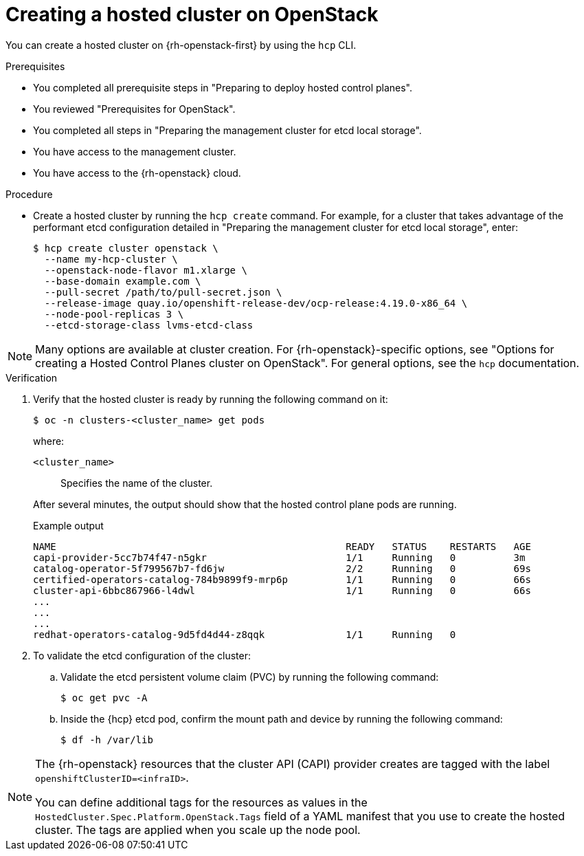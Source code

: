 :_mod-docs-content-type: PROCEDURE
[id="hcp-deploy-openstack-create_{context}"]
= Creating a hosted cluster on OpenStack

You can create a hosted cluster on {rh-openstack-first} by using the `hcp` CLI.

.Prerequisites

* You completed all prerequisite steps in "Preparing to deploy hosted control planes".
* You reviewed "Prerequisites for OpenStack".
* You completed all steps in "Preparing the management cluster for etcd local storage".
* You have access to the management cluster.
* You have access to the {rh-openstack} cloud.

.Procedure

* Create a hosted cluster by running the `hcp create` command. For example, for a cluster that takes advantage of the performant etcd configuration detailed in "Preparing the management cluster for etcd local storage", enter:
+
[source,terminal]
----
$ hcp create cluster openstack \
  --name my-hcp-cluster \
  --openstack-node-flavor m1.xlarge \
  --base-domain example.com \
  --pull-secret /path/to/pull-secret.json \
  --release-image quay.io/openshift-release-dev/ocp-release:4.19.0-x86_64 \
  --node-pool-replicas 3 \
  --etcd-storage-class lvms-etcd-class
----

NOTE: Many options are available at cluster creation. For {rh-openstack}-specific options, see "Options for creating a Hosted Control Planes cluster on OpenStack". For general options, see the `hcp` documentation.

.Verification
. Verify that the hosted cluster is ready by running the following command on it:
+
[source,terminal]
----
$ oc -n clusters-<cluster_name> get pods
----
+
--
where:

`<cluster_name>`:: Specifies the name of the cluster.
--
+
After several minutes, the output should show that the hosted control plane pods are running.
+
.Example output
[source,terminal]
----
NAME                                                  READY   STATUS    RESTARTS   AGE
capi-provider-5cc7b74f47-n5gkr                        1/1     Running   0          3m
catalog-operator-5f799567b7-fd6jw                     2/2     Running   0          69s
certified-operators-catalog-784b9899f9-mrp6p          1/1     Running   0          66s
cluster-api-6bbc867966-l4dwl                          1/1     Running   0          66s
...
...
...
redhat-operators-catalog-9d5fd4d44-z8qqk              1/1     Running   0
----

. To validate the etcd configuration of the cluster:

.. Validate the etcd persistent volume claim (PVC) by running the following command:
+
[source,terminal]
----
$ oc get pvc -A
----

.. Inside the {hcp} etcd pod, confirm the mount path and device by running the following command:
+
[source,terminal]
----
$ df -h /var/lib
----

[NOTE]
====
The {rh-openstack} resources that the cluster API (CAPI) provider creates are tagged with the label `openshiftClusterID=<infraID>`. 

You can define additional tags for the resources as values in the `HostedCluster.Spec.Platform.OpenStack.Tags` field of a YAML manifest that you use to create the hosted cluster. The tags are applied when you scale up the node pool.
====
